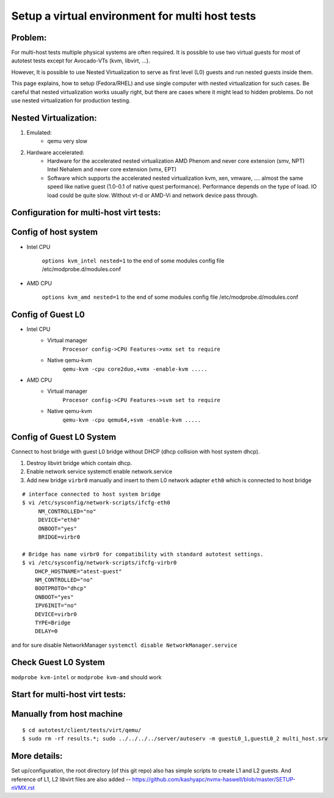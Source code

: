 ================================================
Setup a virtual environment for multi host tests
================================================

Problem:
--------

For multi-host tests multiple physical systems are often required. It is possible to use
two virtual guests for most of autotest tests except for Avocado-VTs
(kvm, libvirt, ...).

However, It is possible to use Nested Virtualization to serve as first level (L0)
guests and run nested guests inside them.

This page explains, how to setup (Fedora/RHEL) and use single computer with
nested virtualization for such cases. Be careful that nested virtualization
works usually right, but there are cases where it might lead to hidden problems.
Do not use nested virtualization for production testing.

Nested Virtualization:
----------------------

1. Emulated:
    * qemu very slow

2. Hardware accelerated:
    * Hardware for the accelerated nested virtualization
      AMD Phenom and never            core extension (smv, NPT)
      Intel Nehalem and never         core extension (vmx, EPT)

    * Software which supports the accelerated nested virtualization
      kvm, xen, vmware, ....
      almost the same speed like native guest (1.0-0.1 of native quest performance). Performance
      depends on the type of load. IO load could be quite slow. Without vt-d or AMD-Vi and network
      device pass through.

.. _nested_virt:

Configuration for multi-host virt tests:
----------------------------------------

.. figure:: VirtualEnvMultihost/nested-virt.png

Config of host system
---------------------

* Intel CPU

    ``options kvm_intel nested=1`` to the end of some modules config file /etc/modprobe.d/modules.conf

* AMD CPU

    ``options kvm_amd nested=1`` to the end of some modules config file /etc/modprobe.d/modules.conf

Config of Guest L0
------------------

* Intel CPU
    *  Virtual manager
        ``Procesor config->CPU Features->vmx set to require``
    *  Native qemu-kvm
        ``qemu-kvm -cpu core2duo,+vmx -enable-kvm .....``

* AMD CPU
    *  Virtual manager
        ``Procesor config->CPU Features->svm set to require``
    *  Native qemu-kvm
        ``qemu-kvm -cpu qemu64,+svm -enable-kvm .....``

Config of Guest L0 System
-------------------------

Connect to host bridge with guest L0 bridge without DHCP (dhcp collision with host system dhcp).

1. Destroy libvirt bridge which contain dhcp.
2. Enable network service systemctl enable network.service
3. Add new bridge ``virbr0`` manually and insert to them L0 network adapter ``eth0`` which is connected to host bridge

::

        # interface connected to host system bridge
        $ vi /etc/sysconfig/network-scripts/ifcfg-eth0
             NM_CONTROLLED="no"
             DEVICE="eth0"
             ONBOOT="yes"
             BRIDGE=virbr0

        # Bridge has name virbr0 for compatibility with standard autotest settings.
        $ vi /etc/sysconfig/network-scripts/ifcfg-virbr0
            DHCP_HOSTNAME="atest-guest"
            NM_CONTROLLED="no"
            BOOTPROTO="dhcp"
            ONBOOT="yes"
            IPV6INIT="no"
            DEVICE=virbr0
            TYPE=Bridge
            DELAY=0

and for sure disable NetworkManager ``systemctl disable NetworkManager.service``

Check Guest L0 System
---------------------

``modprobe kvm-intel`` or ``modprobe kvm-amd`` should work

Start for multi-host virt tests:
--------------------------------

Manually from host machine
--------------------------

::

    $ cd autotest/client/tests/virt/qemu/
    $ sudo rm -rf results.*; sudo ../../../../server/autoserv -m guestL0_1,guestL0_2 multi_host.srv

More details:
-------------

Set up/configuration, the root directory (of this git repo) also has simple scripts to create L1 and L2 guests. And reference of L1, L2 libvirt files are also added -- https://github.com/kashyapc/nvmx-haswell/blob/master/SETUP-nVMX.rst
